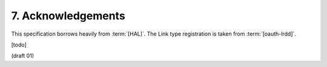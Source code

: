 7. Acknowledgements
==============================


This specification borrows heavily from :term:`[HAL]`.  
The Link type registration is taken from :term:`[oauth-lrdd]`.

[todo]

(draft 01)
